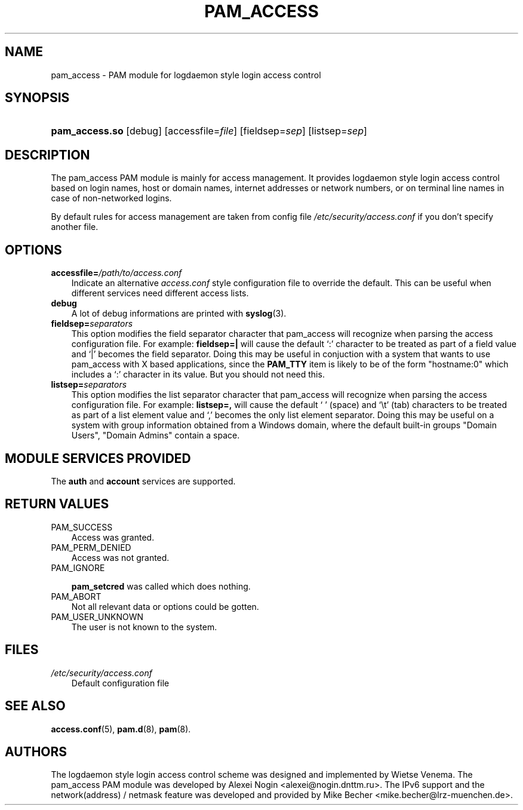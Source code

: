 .\"     Title: pam_access
.\"    Author: 
.\" Generator: DocBook XSL Stylesheets v1.70.1 <http://docbook.sf.net/>
.\"      Date: 06/21/2006
.\"    Manual: Linux\-PAM Manual
.\"    Source: Linux\-PAM Manual
.\"
.TH "PAM_ACCESS" "8" "06/21/2006" "Linux\-PAM Manual" "Linux\-PAM Manual"
.\" disable hyphenation
.nh
.\" disable justification (adjust text to left margin only)
.ad l
.SH "NAME"
pam_access \- PAM module for logdaemon style login access control
.SH "SYNOPSIS"
.HP 14
\fBpam_access.so\fR [debug] [accessfile=\fIfile\fR] [fieldsep=\fIsep\fR] [listsep=\fIsep\fR]
.SH "DESCRIPTION"
.PP
The pam_access PAM module is mainly for access management. It provides logdaemon style login access control based on login names, host or domain names, internet addresses or network numbers, or on terminal line names in case of non\-networked logins.
.PP
By default rules for access management are taken from config file
\fI/etc/security/access.conf\fR
if you don't specify another file.
.SH "OPTIONS"
.TP 3n
\fBaccessfile=\fR\fB\fI/path/to/access.conf\fR\fR
Indicate an alternative
\fIaccess.conf\fR
style configuration file to override the default. This can be useful when different services need different access lists.
.TP 3n
\fBdebug\fR
A lot of debug informations are printed with
\fBsyslog\fR(3).
.TP 3n
\fBfieldsep=\fR\fB\fIseparators\fR\fR
This option modifies the field separator character that pam_access will recognize when parsing the access configuration file. For example:
\fBfieldsep=|\fR
will cause the default `:' character to be treated as part of a field value and `|' becomes the field separator. Doing this may be useful in conjuction with a system that wants to use pam_access with X based applications, since the
\fBPAM_TTY\fR
item is likely to be of the form "hostname:0" which includes a `:' character in its value. But you should not need this.
.TP 3n
\fBlistsep=\fR\fB\fIseparators\fR\fR
This option modifies the list separator character that pam_access will recognize when parsing the access configuration file. For example:
\fBlistsep=,\fR
will cause the default ` ' (space) and `\\t' (tab) characters to be treated as part of a list element value and `,' becomes the only list element separator. Doing this may be useful on a system with group information obtained from a Windows domain, where the default built\-in groups "Domain Users", "Domain Admins" contain a space.
.SH "MODULE SERVICES PROVIDED"
.PP
The
\fBauth\fR
and
\fBaccount\fR
services are supported.
.SH "RETURN VALUES"
.TP 3n
PAM_SUCCESS
Access was granted.
.TP 3n
PAM_PERM_DENIED
Access was not granted.
.TP 3n
PAM_IGNORE

\fBpam_setcred\fR
was called which does nothing.
.TP 3n
PAM_ABORT
Not all relevant data or options could be gotten.
.TP 3n
PAM_USER_UNKNOWN
The user is not known to the system.
.SH "FILES"
.TP 3n
\fI/etc/security/access.conf\fR
Default configuration file
.SH "SEE ALSO"
.PP

\fBaccess.conf\fR(5),
\fBpam.d\fR(8),
\fBpam\fR(8).
.SH "AUTHORS"
.PP
The logdaemon style login access control scheme was designed and implemented by Wietse Venema. The pam_access PAM module was developed by Alexei Nogin <alexei@nogin.dnttm.ru>. The IPv6 support and the network(address) / netmask feature was developed and provided by Mike Becher <mike.becher@lrz\-muenchen.de>.
